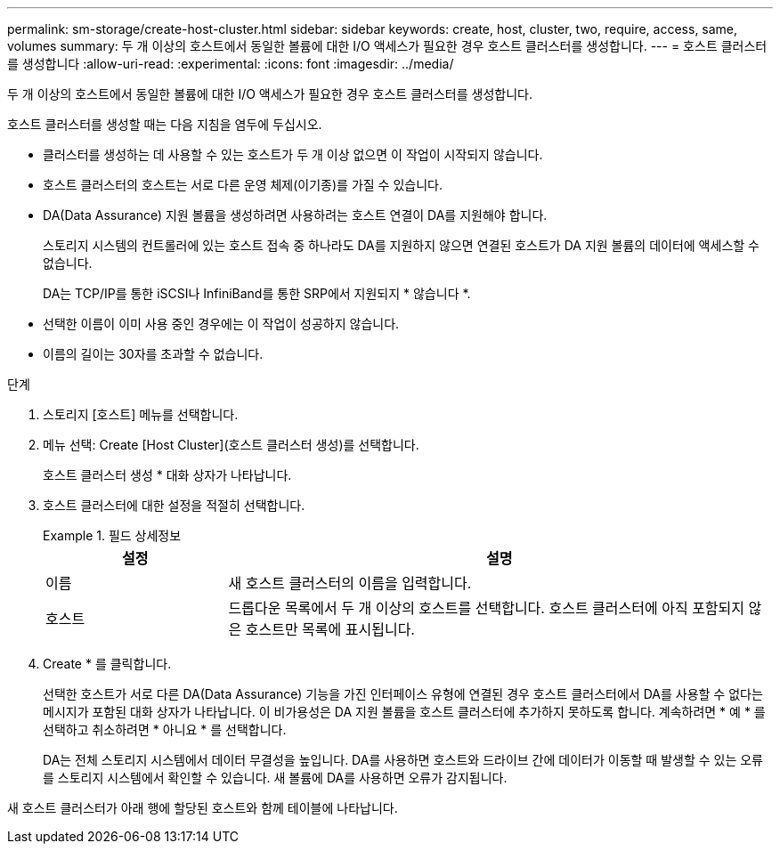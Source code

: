 ---
permalink: sm-storage/create-host-cluster.html 
sidebar: sidebar 
keywords: create, host, cluster, two, require, access, same, volumes 
summary: 두 개 이상의 호스트에서 동일한 볼륨에 대한 I/O 액세스가 필요한 경우 호스트 클러스터를 생성합니다. 
---
= 호스트 클러스터를 생성합니다
:allow-uri-read: 
:experimental: 
:icons: font
:imagesdir: ../media/


[role="lead"]
두 개 이상의 호스트에서 동일한 볼륨에 대한 I/O 액세스가 필요한 경우 호스트 클러스터를 생성합니다.

호스트 클러스터를 생성할 때는 다음 지침을 염두에 두십시오.

* 클러스터를 생성하는 데 사용할 수 있는 호스트가 두 개 이상 없으면 이 작업이 시작되지 않습니다.
* 호스트 클러스터의 호스트는 서로 다른 운영 체제(이기종)를 가질 수 있습니다.
* DA(Data Assurance) 지원 볼륨을 생성하려면 사용하려는 호스트 연결이 DA를 지원해야 합니다.
+
스토리지 시스템의 컨트롤러에 있는 호스트 접속 중 하나라도 DA를 지원하지 않으면 연결된 호스트가 DA 지원 볼륨의 데이터에 액세스할 수 없습니다.

+
DA는 TCP/IP를 통한 iSCSI나 InfiniBand를 통한 SRP에서 지원되지 * 않습니다 *.

* 선택한 이름이 이미 사용 중인 경우에는 이 작업이 성공하지 않습니다.
* 이름의 길이는 30자를 초과할 수 없습니다.


.단계
. 스토리지 [호스트] 메뉴를 선택합니다.
. 메뉴 선택: Create [Host Cluster](호스트 클러스터 생성)를 선택합니다.
+
호스트 클러스터 생성 * 대화 상자가 나타납니다.

. 호스트 클러스터에 대한 설정을 적절히 선택합니다.
+
.필드 상세정보
====
[cols="1a,3a"]
|===
| 설정 | 설명 


 a| 
이름
 a| 
새 호스트 클러스터의 이름을 입력합니다.



 a| 
호스트
 a| 
드롭다운 목록에서 두 개 이상의 호스트를 선택합니다. 호스트 클러스터에 아직 포함되지 않은 호스트만 목록에 표시됩니다.

|===
====
. Create * 를 클릭합니다.
+
선택한 호스트가 서로 다른 DA(Data Assurance) 기능을 가진 인터페이스 유형에 연결된 경우 호스트 클러스터에서 DA를 사용할 수 없다는 메시지가 포함된 대화 상자가 나타납니다. 이 비가용성은 DA 지원 볼륨을 호스트 클러스터에 추가하지 못하도록 합니다. 계속하려면 * 예 * 를 선택하고 취소하려면 * 아니요 * 를 선택합니다.

+
DA는 전체 스토리지 시스템에서 데이터 무결성을 높입니다. DA를 사용하면 호스트와 드라이브 간에 데이터가 이동할 때 발생할 수 있는 오류를 스토리지 시스템에서 확인할 수 있습니다. 새 볼륨에 DA를 사용하면 오류가 감지됩니다.



새 호스트 클러스터가 아래 행에 할당된 호스트와 함께 테이블에 나타납니다.
